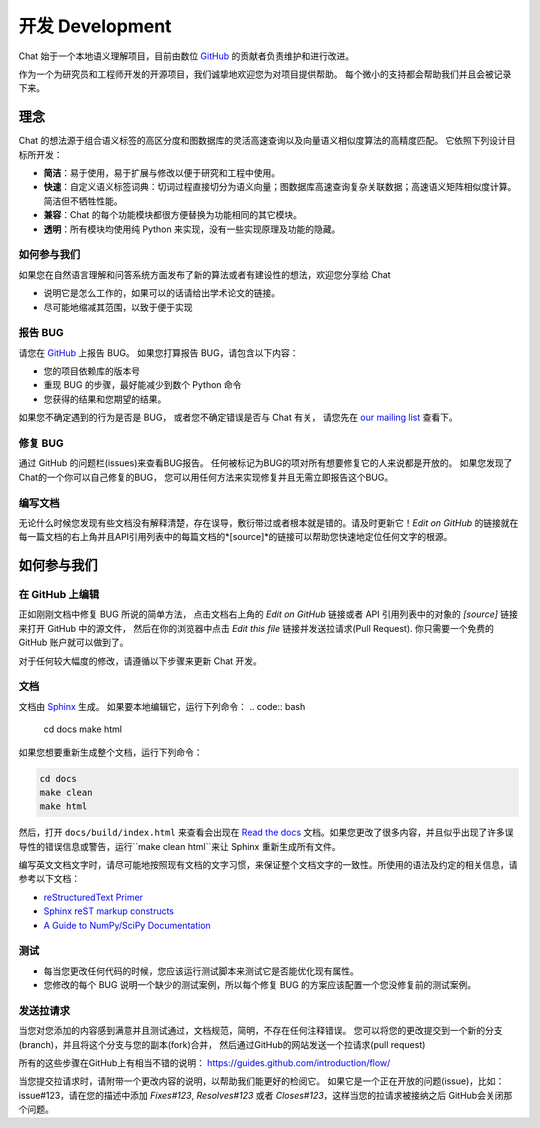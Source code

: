.. _development:

=====================
开发 Development
=====================

Chat 始于一个本地语义理解项目，目前由数位 `GitHub`_ 的贡献者负责维护和进行改进。

作为一个为研究员和工程师开发的开源项目，我们诚挚地欢迎您为对项目提供帮助。
每个微小的支持都会帮助我们并且会被记录下来。

理念
====================

Chat 的想法源于组合语义标签的高区分度和图数据库的灵活高速查询以及向量语义相似度算法的高精度匹配。
它依照下列设计目标所开发：

* **简洁**：易于使用，易于扩展与修改以便于研究和工程中使用。
* **快速**：自定义语义标签词典：切词过程直接切分为语义向量；图数据库高速查询复杂关联数据；高速语义矩阵相似度计算。简洁但不牺牲性能。
* **兼容**：Chat 的每个功能模块都很方便替换为功能相同的其它模块。
* **透明**：所有模块均使用纯 Python 来实现，没有一些实现原理及功能的隐藏。

如何参与我们
"""""""""""""

如果您在自然语言理解和问答系统方面发布了新的算法或者有建设性的想法，欢迎您分享给 Chat

* 说明它是怎么工作的，如果可以的话请给出学术论文的链接。
* 尽可能地缩减其范围，以致于便于实现


报告 BUG
"""""""""""""""""""

请您在 `GitHub`_ 上报告 BUG。
如果您打算报告 BUG，请包含以下内容：

* 您的项目依赖库的版本号
* 重现 BUG 的步骤，最好能减少到数个 Python 命令
* 您获得的结果和您期望的结果。

如果您不确定遇到的行为是否是 BUG，
或者您不确定错误是否与 Chat 有关，
请您先在 `our mailing list`_ 查看下。

修复 BUG
"""""""""""""

通过 GitHub 的问题栏(issues)来查看BUG报告。
任何被标记为BUG的项对所有想要修复它的人来说都是开放的。
如果您发现了Chat的一个你可以自己修复的BUG，
您可以用任何方法来实现修复并且无需立即报告这个BUG。

编写文档
""""""""""""""

无论什么时候您发现有些文档没有解释清楚，存在误导，敷衍带过或者根本就是错的。请及时更新它！*Edit on GitHub* 的链接就在每一篇文档的右上角并且API引用列表中的每篇文档的*[source]*的链接可以帮助您快速地定位任何文字的根源。

如何参与我们
====================

在 GitHub 上编辑
"""""""""""""""""""

正如刚刚文档中修复 BUG 所说的简单方法，
点击文档右上角的 *Edit on GitHub* 链接或者 API 引用列表中的对象的 *[source]* 链接来打开 GitHub 中的源文件，
然后在你的浏览器中点击 *Edit this file* 链接并发送拉请求(Pull Request).
你只需要一个免费的 GitHub 账户就可以做到了。

对于任何较大幅度的修改，请遵循以下步骤来更新 Chat 开发。

文档
""""""""""""""

文档由 `Sphinx <http://sphinx-doc.org/latest/index.html>`_ 生成。
如果要本地编辑它，运行下列命令：
.. code:: bash

    cd docs
    make html

如果您想要重新生成整个文档，运行下列命令：

.. code:: bash

    cd docs
    make clean
    make html

然后，打开 ``docs/build/index.html`` 来查看会出现在 `Read the docs <http://chat-cn.readthedocs.io/zh_CN/latest/>`_ 文档。如果您更改了很多内容，并且似乎出现了许多误导性的错误信息或警告，运行``make clean html``来让 Sphinx 重新生成所有文件。

编写英文文档文字时，请尽可能地按照现有文档的文字习惯，来保证整个文档文字的一致性。所使用的语法及约定的相关信息，请参考以下文档：

* `reStructuredText Primer <http://sphinx-doc.org/rest.html>`_
* `Sphinx reST markup constructs <http://sphinx-doc.org/markup/index.html>`_
* `A Guide to NumPy/SciPy Documentation <https://github.com/numpy/numpy/blob/master/doc/HOWTO_DOCUMENT.rst.txt>`_

测试
"""""""""

* 每当您更改任何代码的时候，您应该运行测试脚本来测试它是否能优化现有属性。
* 您修改的每个 BUG 说明一个缺少的测试案例，所以每个修复 BUG 的方案应该配置一个您没修复前的测试案例。

发送拉请求
"""""""""""""""""

当您对您添加的内容感到满意并且测试通过，文档规范，简明，不存在任何注释错误。
您可以将您的更改提交到一个新的分支(branch)，并且将这个分支与您的副本(fork)合并，
然后通过GitHub的网站发送一个拉请求(pull request)

所有的这些步骤在GitHub上有相当不错的说明：
https://guides.github.com/introduction/flow/

当您提交拉请求时，请附带一个更改内容的说明，以帮助我们能更好的检阅它。
如果它是一个正在开放的问题(issue)，比如：issue#123，请在您的描述中添加
*Fixes#123*, *Resolves#123* 或者 *Closes#123*，这样当您的拉请求被接纳之后
GitHub会关闭那个问题。


.. _GitHUb: http://github.com/decalogue/chat
.. _our mailing list: 1044908508@qq.com
